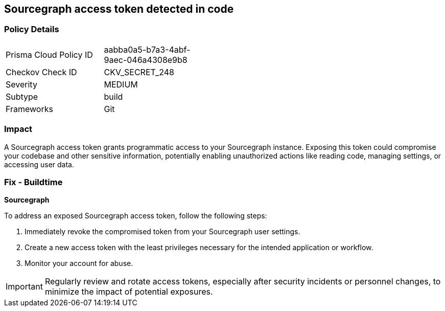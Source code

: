 == Sourcegraph access token detected in code


=== Policy Details

[width=45%]
[cols="1,1"]
|===
|Prisma Cloud Policy ID
|aabba0a5-b7a3-4abf-9aec-046a4308e9b8

|Checkov Check ID
|CKV_SECRET_248

|Severity
|MEDIUM

|Subtype
|build

|Frameworks
|Git

|===


=== Impact
A Sourcegraph access token grants programmatic access to your Sourcegraph instance. Exposing this token could compromise your codebase and other sensitive information, potentially enabling unauthorized actions like reading code, managing settings, or accessing user data.

=== Fix - Buildtime

*Sourcegraph*

To address an exposed Sourcegraph access token, follow the following steps:

1. Immediately revoke the compromised token from your Sourcegraph user settings. 
2. Create a new access token with the least privileges necessary for the intended application or workflow.
3. Monitor your account for abuse.

IMPORTANT: Regularly review and rotate access tokens, especially after security incidents or personnel changes, to minimize the impact of potential exposures.